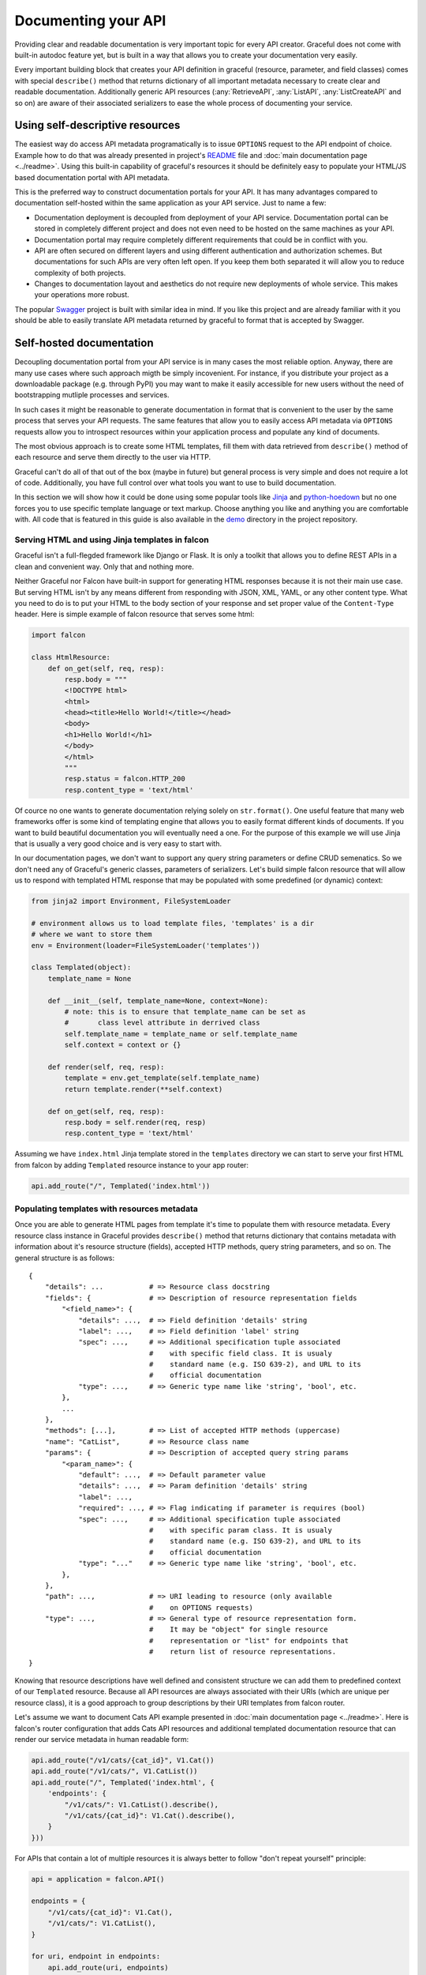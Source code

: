 Documenting your API
--------------------

Providing clear and readable documentation is very important topic for every
API creator. Graceful does not come with built-in autodoc feature yet, but
is built in a way that allows you to create your documentation very easily.

Every important building block that creates your API definition in graceful
(resource, parameter, and field classes) comes with special ``describe()``
method that returns dictionary of all important metadata necessary to create
clear and readable documentation. Additionally generic API resources
(:any:`RetrieveAPI`, :any:`ListAPI`, :any:`ListCreateAPI` and so on) are aware
of their associated serializers to ease the whole process of documenting your
service.


Using self-descriptive resources
~~~~~~~~~~~~~~~~~~~~~~~~~~~~~~~~

The easiest way do access API metadata programatically is to issue
``OPTIONS`` request to the API endpoint of choice. Example how to do that was
already presented in project's `README <https://github.com/swistakm/graceful>`_
file and :doc:`main documentation page <../readme>`. Using this built-in
capability of graceful's resources it should be definitely easy to populate your
HTML/JS based documentation portal with API metadata.

This is the preferred way to construct documentation portals for your API.
It has many advantages compared to documentation self-hosted within the same
application as your API service. Just to name a few:

* Documentation deployment is decoupled from deployment of your API service.
  Documentation portal can be stored in completely different project and
  does not even need to be hosted on the same machines as your API.
* Documentation portal may require completely different requirements that could
  be in conflict with you.
* API are often secured on different layers and using different authentication
  and authorization schemes. But documentations for such APIs are very often
  left open. If you keep them both separated it will allow you to reduce
  complexity of both projects.
* Changes to documentation layout and aesthetics do not require new deployments
  of whole service. This makes your operations more robust.

The popular `Swagger <http://swagger.io>`_ project is built with similar idea in
mind. If you like this project and are already familiar with it you should be
able to easily translate API metadata returned by graceful to format that is
accepted by Swagger.


Self-hosted documentation
~~~~~~~~~~~~~~~~~~~~~~~~~

Decoupling documentation portal from your API service is in many cases the most
reliable option. Anyway, there are many use cases where such approach migth be
simply incovenient. For instance, if you distribute your project as a
downloadable package (e.g. through PyPI) you may want to make it easily
accessible for new users without the need of bootstrapping mutliple processes
and services.

In such cases it might be reasonable to generate documentation in format that
is convenient to the user by the same process that serves your API requests.
The same features that allow you to easily access API metadata via ``OPTIONS``
requests allow you to introspect resources within your application process and
populate any kind of documents.

The most obvious approach is to create some HTML templates, fill them with
data retrieved from ``describe()`` method of each resource and serve them
directly to the user via HTTP.

Graceful can't do all of that out of the box (maybe in future) but general
process is very simple and does not require a lot of code. Additionally, you
have full control over what tools you want to use to build documentation.

In this section we will show how it could be done using some popular tools like
`Jinja <http://jinja.pocoo.org>`_ and
`python-hoedown <https://github.com/hhatto/python-hoedown>`_ but no one forces
you to use specific template language or text markup. Choose anything you like
and anything you are comfortable with. All code that is featured in this guide
is also available in the `demo <https://github.com/swistakm/graceful/tree/master/demo>`_
directory in the project repository.


Serving HTML and using Jinja templates in falcon
""""""""""""""""""""""""""""""""""""""""""""""""

Graceful isn't a full-flegded framework like Django or Flask. It is only
a toolkit that allows you to define REST APIs in a clean and convenient way.
Only that and nothing more.

Neither Graceful nor Falcon have built-in support for generating HTML responses
because it is not their main use case. But serving HTML isn't by any means
different from responding with JSON, XML, YAML, or any other content type.
What you need to do is to put your HTML to the body section of your response
and set proper value of the ``Content-Type`` header. Here is simple example
of falcon resource that serves some html:


.. code-block:: python

    import falcon

    class HtmlResource:
        def on_get(self, req, resp):
            resp.body = """
            <!DOCTYPE html>
            <html>
            <head><title>Hello World!</title></head>
            <body>
            <h1>Hello World!</h1>
            </body>
            </html>
            """
            resp.status = falcon.HTTP_200
            resp.content_type = 'text/html'

Of cource no one wants to generate documentation relying solely on
``str.format()``. One useful feature that many web frameworks offer is some
kind of templating engine that allows you to easily format different kinds of
documents. If you want to build beautiful documentation you will eventually
need a one. For the purpose of this example we will use Jinja that is usually
a very good choice and is very easy to start with.

In our documentation pages, we don't want to support any query string
parameters or define CRUD semenatics. So we don't need any of Graceful's
generic classes, parameters of serializers. Let's build simple falcon resource
that will allow us to respond with templated HTML response that may be
populated with some predefined (or dynamic) context:

.. code-block:: python

    from jinja2 import Environment, FileSystemLoader

    # environment allows us to load template files, 'templates' is a dir
    # where we want to store them
    env = Environment(loader=FileSystemLoader('templates'))

    class Templated(object):
        template_name = None

        def __init__(self, template_name=None, context=None):
            # note: this is to ensure that template_name can be set as
            #       class level attribute in derrived class
            self.template_name = template_name or self.template_name
            self.context = context or {}

        def render(self, req, resp):
            template = env.get_template(self.template_name)
            return template.render(**self.context)

        def on_get(self, req, resp):
            resp.body = self.render(req, resp)
            resp.content_type = 'text/html'

Assuming we have ``index.html`` Jinja template stored in the ``templates``
directory we can start to serve your first HTML from falcon by adding
``Templated`` resource instance to your app router:

.. code-block:: python

    api.add_route("/", Templated('index.html'))


Populating templates with resources metadata
""""""""""""""""""""""""""""""""""""""""""""

Once you are able to generate HTML pages from template it's time to populate
them with resource metadata. Every resource class instance in Graceful provides
``describe()`` method that returns dictionary that contains metadata with
information about it's resource structure (fields), accepted HTTP methods,
query string parameters, and so on. The general structure is as follows::

    {
        "details": ...           # => Resource class docstring
        "fields": {              # => Description of resource representation fields
            "<field_name>": {
                "details": ...,  # => Field definition 'details' string
                "label": ...,    # => Field definition 'label' string
                "spec": ...,     # => Additional specification tuple associated
                                 #    with specific field class. It is usualy
                                 #    standard name (e.g. ISO 639-2), and URL to its
                                 #    official documentation
                "type": ...,     # => Generic type name like 'string', 'bool', etc.
            },
            ...
        },
        "methods": [...],        # => List of accepted HTTP methods (uppercase)
        "name": "CatList",       # => Resource class name
        "params": {              # => Description of accepted query string params
            "<param_name>": {
                "default": ...,  # => Default parameter value
                "details": ...,  # => Param definition 'details' string
                "label": ...,
                "required": ..., # => Flag indicating if parameter is requires (bool)
                "spec": ...,     # => Additional specification tuple associated
                                 #    with specific param class. It is usualy
                                 #    standard name (e.g. ISO 639-2), and URL to its
                                 #    official documentation
                "type": "..."    # => Generic type name like 'string', 'bool', etc.
            },
        },
        "path": ...,             # => URI leading to resource (only available
                                 #    on OPTIONS requests)
        "type": ...,             # => General type of resource representation form.
                                 #    It may be "object" for single resource
                                 #    representation or "list" for endpoints that
                                 #    return list of resource representations.
    }

Knowing that resource descriptions have well defined and consistent structure
we can add them to predefined context of our ``Templated`` resource. Because
all API resources are always associated with their URIs (which are unique
per resource class), it is a good approach to group descriptions by their
URI templates from falcon router.

Let's assume we want to document Cats API example presented in
:doc:`main documentation page <../readme>`. Here is falcon's router
configuration that adds Cats API resources and additional templated
documentation resource that can render our service metadata in human readable
form:

.. code-block:: python

    api.add_route("/v1/cats/{cat_id}", V1.Cat())
    api.add_route("/v1/cats/", V1.CatList())
    api.add_route("/", Templated('index.html', {
        'endpoints': {
            "/v1/cats/": V1.CatList().describe(),
            "/v1/cats/{cat_id}": V1.Cat().describe(),
        }
    }))


For APIs that contain a lot of multiple resources it is always better to follow
"don't repeat yourself" principle:

.. code-block:: python

    api = application = falcon.API()

    endpoints = {
        "/v1/cats/{cat_id}": V1.Cat(),
        "/v1/cats/": V1.CatList(),
    }

    for uri, endpoint in endpoints:
        api.add_route(uri, endpoints)

    api.add_route("/", Templated('index.html', {
        'endpoints': {
            uri: endpoint.describe()
            for uri, endpoint
            in endpoints.items()
        }
    }))


The last thing you need to do is to create a template that will be used to
render your documentation. Here is a minimal Jinja template for Cats API that
provides general overview on the API structure with plain HTML and without any
fancy styling:


.. code-block:: jinja

    <!DOCTYPE html>
    <html>
    <head lang="en">
        <meta charset="UTF-8">
        <title>Cats API</title>
    </head>
    <body>

    <h1>Cats API documentation</h1>

    <p> Welcome to Cats API documentation </p>

    {% for uri, endpoint in endpoints.items() %}
        <h2>{{ endpoint.name }}: <code>{{ uri }}</code></h2>

        <p>
            <strong>Accepted methods:</strong>
            <code>{{ endpoint.methods }}</code>
        </p>

        <p> {{ endpoint.details }}</p>

        <h3>Accepted params</h3>
        {% if endpoint.params %}
            <ul>
                {% for name, param in endpoint.params.items() %}
                <li>{{ name }} ({{ param.type }}): {{ param.details }}</li>
                {% endfor %}
            </ul>
        {% endif %}

        <h3>Accepted fields</h3>
        {% if endpoint.fields %}
            <ul>
                {% for name, field in endpoint.fields.items() %}
                <li>{{ name }} ({{ field.type }}): {{ field.details }}</li>
                {% endfor %}
            </ul>
        {% endif %}
    {% endfor %}
    </body>
    </html>


Formatting resource class docstrings
""""""""""""""""""""""""""""""""""""

Building good service documentation is not an easy task but Graceful tries to
make it at least a bit easier by providing you with some tools to introspect
your service. Thanks to this you can take resource metadata and convert it to
human readable form.

But your work does not end on providing the list of acceptable fields and
parameters. Very often you may need to provide some more information about
specific resource type like specific limits, usage example or rationale behind
your design decisions. The best place to do that is the resource docstring
that is always included in the result of ``describe()`` method call. This is
very convenient way of managing even large parts of your documentation.

But when docstrings get longer and longer it is good idea to add a bit more
structure to them instead of keeping them unformatted. A good idea is to use
some lightweight markup language that is easy-to-read in plain text (so it is
easy to edit by developer) but provides you with enough rendering capabilities
to make your documentation look good for actual API user. A very popular choice
for a lightweight markup is  `Markdown <https://en.wikipedia.org/wiki/Markdown>`_.

It seems that everyone loves Markdown, but apparently there is no Markdown
parser (at least availaible in Python) that would not suck terribly in some of
its aspects. Anyway, Python binding to
`hoedown <https://github.com/hoedown/hoedown>`_ (that is fork of sundown, that
is fork of upskirt, that is now a libsoldout...) has acceptable quality and can
be successfully used for that purpose.

The best news is that it is insanely easy to integrate it with Jinja. The only
thing you need to do is to create new template filter that will allow you to
convert any string to HTML inside of you template. It could be something like
following:

.. code-block:: python

    import hoedown
    from jinja2 import Environment, FileSystemLoader

    # environment allows us to load template files, 'templates' is a dir
    # where we want to store them
    env = Environment(loader=FileSystemLoader('templates'))

    md = hoedown.Markdown(
        CustomRenderer(),
        extensions=hoedown.EXT_FENCED_CODE | hoedown.EXT_HIGHLIGHT
    )

    def markdown_filter(data):
        return md.render(data)

    env.filters['markdown'] = markdown_filter

With such definition you can use your new filter anywhere in template
where you expect string to be multiline Markdown markup:

.. code-block:: jinja

    {% for uri, endpoint in endpoints.items() %}
        <h2>{{ endpoint.name }}: <code>{{ uri }}</code></h2>

        <p> {{ endpoint.details|markdown }}</p>
    {% endfor %}

You can also use that technique to format multiline strings supplied
as ``details`` arguments to fields and parameters definitions. Graceful
will properly strip excesive leading whitespaces from them so you can
easily use any indentation-sensitive markup language (like reStructuredText).
